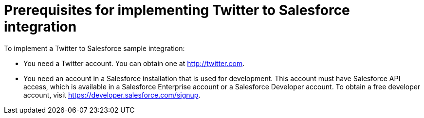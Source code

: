 [id='t2sf-prerequisites']
= Prerequisites for implementing Twitter to Salesforce integration

To implement a Twitter to Salesforce sample integration:

* You need a Twitter account. You can obtain one at http://twitter.com. 

* You need an account in a Salesforce installation that is used for development. 
This account must have Salesforce API access, which is available in a 
Salesforce Enterprise account or a Salesforce Developer account. To obtain
a free developer account, visit https://developer.salesforce.com/signup. 

////
* Add the `TwitterScreenName` custom field to the Salesforce 
contact object. See the 
https://help.salesforce.com/articleView?id=adding_fields.htm[Salesforce documentation] 
for details, or follow these instructions:

. In Salesforce, ensure that you are using the Salesforce Classic user 
interface and not the newer Lightning Experience user interface. 
To switch between them, in the upper right, click your account name to
display a pop-up menu and select the Switch to ... option.  
. Go to *Build* > *Customize* > *Contact*. 
. Choose *Fields*. 
. In *Contact Custom Fields & Relationships*, click *New* and add the
`TwitterScreenName` field with these attributes:
.. *Data Type* is *Text*.
.. *Field Label* is *`TwitterScreenName`*.
.. *Field Length* is `15`.
.. *Uniqueness* is *Do not allow duplicate values*.
.. Set: *Set this field as the unique record identifier from an external system.*
. Click *Save*. 
////

